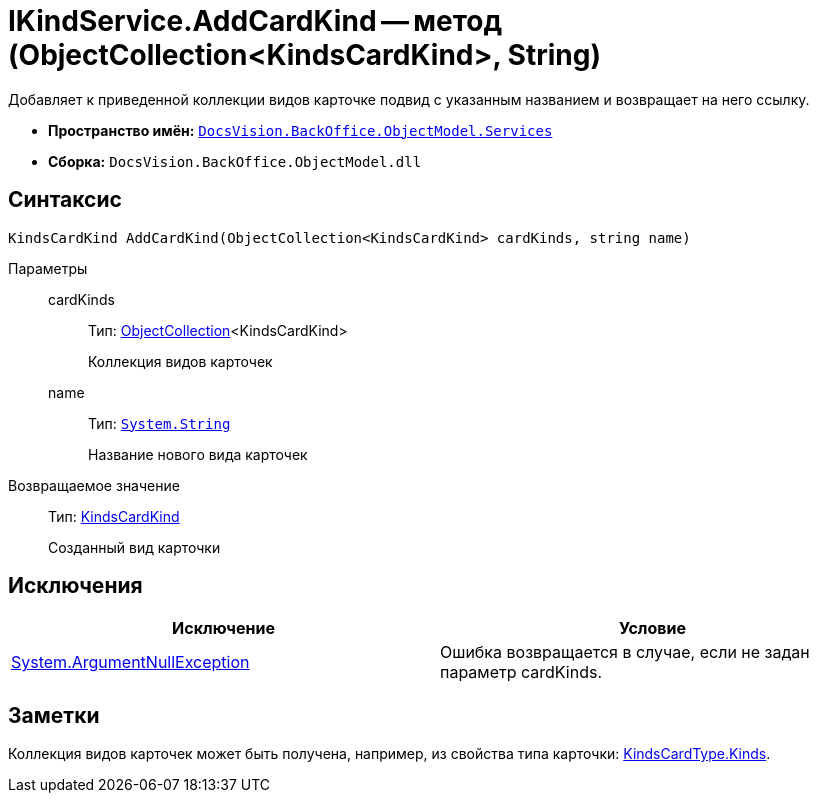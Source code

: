 = IKindService.AddCardKind -- метод (ObjectCollection<KindsCardKind>, String)

Добавляет к приведенной коллекции видов карточке подвид с указанным названием и возвращает на него ссылку.

* *Пространство имён:* `xref:api/DocsVision/BackOffice/ObjectModel/Services/Services_NS.adoc[DocsVision.BackOffice.ObjectModel.Services]`
* *Сборка:* `DocsVision.BackOffice.ObjectModel.dll`

== Синтаксис

[source,csharp]
----
KindsCardKind AddCardKind(ObjectCollection<KindsCardKind> cardKinds, string name)
----

Параметры::
cardKinds:::
Тип: xref:api/DocsVision/Platform/ObjectModel/ObjectCollection_CL.adoc[ObjectCollection]<KindsCardKind>
+
Коллекция видов карточек
name:::
Тип: `http://msdn.microsoft.com/ru-ru/library/system.string.aspx[System.String]`
+
Название нового вида карточек

Возвращаемое значение::
Тип: xref:api/DocsVision/BackOffice/ObjectModel/KindsCardKind_CL.adoc[KindsCardKind]
+
Созданный вид карточки

== Исключения

[cols=",",options="header"]
|===
|Исключение |Условие
|http://msdn.microsoft.com/ru-ru/library/system.argumentnullexception.aspx[System.ArgumentNullException] |Ошибка возвращается в случае, если не задан параметр cardKinds.
|===

== Заметки

Коллекция видов карточек может быть получена, например, из свойства типа карточки: xref:api/DocsVision/BackOffice/ObjectModel/KindsCardType.Kinds_PR.adoc[KindsCardType.Kinds].
